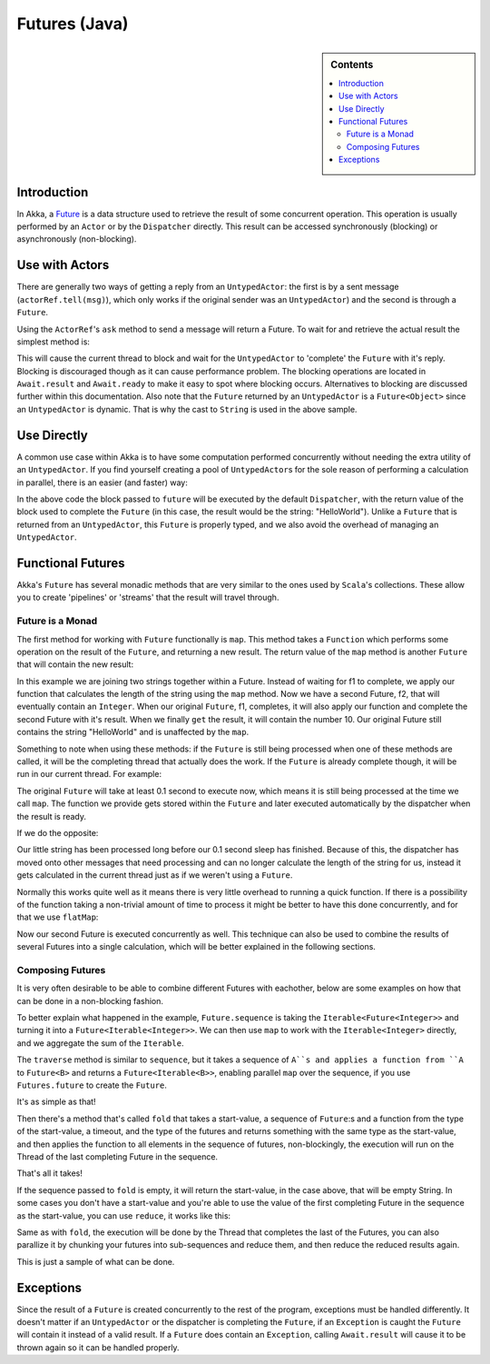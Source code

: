 .. _futures-java:

Futures (Java)
===============

.. sidebar:: Contents

   .. contents:: :local:

Introduction
------------

In Akka, a `Future <http://en.wikipedia.org/wiki/Futures_and_promises>`_ is a data structure used to retrieve the result of some concurrent operation. This operation is usually performed by an ``Actor`` or by the ``Dispatcher`` directly. This result can be accessed synchronously (blocking) or asynchronously (non-blocking).

Use with Actors
---------------

There are generally two ways of getting a reply from an ``UntypedActor``: the first is by a sent message (``actorRef.tell(msg)``), which only works if the original sender was an ``UntypedActor``) and the second is through a ``Future``.

Using the ``ActorRef``\'s ``ask`` method to send a message will return a Future. To wait for and retrieve the actual result the simplest method is:

.. includecode:: code/akka/docs/future/FutureDocTestBase.java
   :include: imports1,ask-blocking

This will cause the current thread to block and wait for the ``UntypedActor`` to 'complete' the ``Future`` with it's reply. Blocking is discouraged though as it can cause performance problem.
The blocking operations are located in ``Await.result`` and ``Await.ready`` to make it easy to spot where blocking occurs. Alternatives to blocking are discussed further within this documentation.
Also note that the ``Future`` returned by an ``UntypedActor`` is a ``Future<Object>`` since an ``UntypedActor`` is dynamic. That is why the cast to ``String`` is used in the above sample.

Use Directly
------------

A common use case within Akka is to have some computation performed concurrently without needing the extra utility of an ``UntypedActor``. If you find yourself creating a pool of ``UntypedActor``\s for the sole reason of performing a calculation in parallel, there is an easier (and faster) way:

.. includecode:: code/akka/docs/future/FutureDocTestBase.java
   :include: imports2,future-eval

In the above code the block passed to ``future`` will be executed by the default ``Dispatcher``, with the return value of the block used to complete the ``Future`` (in this case, the result would be the string: "HelloWorld"). Unlike a ``Future`` that is returned from an ``UntypedActor``, this ``Future`` is properly typed, and we also avoid the overhead of managing an ``UntypedActor``.

Functional Futures
------------------

Akka's ``Future`` has several monadic methods that are very similar to the ones used by ``Scala``'s collections. These allow you to create 'pipelines' or 'streams' that the result will travel through.

Future is a Monad
^^^^^^^^^^^^^^^^^

The first method for working with ``Future`` functionally is ``map``. This method takes a ``Function`` which performs some operation on the result of the ``Future``, and returning a new result. The return value of the ``map`` method is another ``Future`` that will contain the new result:

.. includecode:: code/akka/docs/future/FutureDocTestBase.java
   :include: imports2,map

In this example we are joining two strings together within a Future. Instead of waiting for f1 to complete, we apply our function that calculates the length of the string using the ``map`` method. Now we have a second Future, f2, that will eventually contain an ``Integer``. When our original ``Future``, f1, completes, it will also apply our function and complete the second Future with it's result. When we finally ``get`` the result, it will contain the number 10. Our original Future still contains the string "HelloWorld" and is unaffected by the ``map``.

Something to note when using these methods: if the ``Future`` is still being processed when one of these methods are called, it will be the completing thread that actually does the work. If the ``Future`` is already complete though, it will be run in our current thread. For example:

.. includecode:: code/akka/docs/future/FutureDocTestBase.java
   :include: map2

The original ``Future`` will take at least 0.1 second to execute now, which means it is still being processed at the time we call ``map``. The function we provide gets stored within the ``Future`` and later executed automatically by the dispatcher when the result is ready.

If we do the opposite:

.. includecode:: code/akka/docs/future/FutureDocTestBase.java
   :include: map3

Our little string has been processed long before our 0.1 second sleep has finished. Because of this, the dispatcher has moved onto other messages that need processing and can no longer calculate the length of the string for us, instead it gets calculated in the current thread just as if we weren't using a ``Future``.

Normally this works quite well as it means there is very little overhead to running a quick function. If there is a possibility of the function taking a non-trivial amount of time to process it might be better to have this done concurrently, and for that we use ``flatMap``:

.. includecode:: code/akka/docs/future/FutureDocTestBase.java
   :include: flat-map

Now our second Future is executed concurrently as well. This technique can also be used to combine the results of several Futures into a single calculation, which will be better explained in the following sections.

Composing Futures
^^^^^^^^^^^^^^^^^

It is very often desirable to be able to combine different Futures with eachother, below are some examples on how that can be done in a non-blocking fashion.

.. includecode:: code/akka/docs/future/FutureDocTestBase.java
   :include: imports3,sequence

To better explain what happened in the example, ``Future.sequence`` is taking the ``Iterable<Future<Integer>>`` and turning it into a ``Future<Iterable<Integer>>``. We can then use ``map`` to work with the ``Iterable<Integer>`` directly, and we aggregate the sum of the ``Iterable``.

The ``traverse`` method is similar to ``sequence``, but it takes a sequence of ``A``s and applies a function from ``A`` to ``Future<B>`` and returns a ``Future<Iterable<B>>``, enabling parallel ``map`` over the sequence, if you use ``Futures.future`` to create the ``Future``.

.. includecode:: code/akka/docs/future/FutureDocTestBase.java
   :include: imports4,traverse

It's as simple as that!

Then there's a method that's called ``fold`` that takes a start-value, a sequence of ``Future``:s and a function from the type of the start-value, a timeout, and the type of the futures and returns something with the same type as the start-value, and then applies the function to all elements in the sequence of futures, non-blockingly, the execution will run on the Thread of the last completing Future in the sequence.

.. includecode:: code/akka/docs/future/FutureDocTestBase.java
   :include: imports5,fold

That's all it takes!


If the sequence passed to ``fold`` is empty, it will return the start-value, in the case above, that will be empty String. In some cases you don't have a start-value and you're able to use the value of the first completing Future in the sequence as the start-value, you can use ``reduce``, it works like this:

.. includecode:: code/akka/docs/future/FutureDocTestBase.java
   :include: imports6,reduce

Same as with ``fold``, the execution will be done by the Thread that completes the last of the Futures, you can also parallize it by chunking your futures into sub-sequences and reduce them, and then reduce the reduced results again.

This is just a sample of what can be done.

Exceptions
----------

Since the result of a ``Future`` is created concurrently to the rest of the program, exceptions must be handled differently. It doesn't matter if an ``UntypedActor`` or the dispatcher is completing the ``Future``, if an ``Exception`` is caught the ``Future`` will contain it instead of a valid result. If a ``Future`` does contain an ``Exception``, calling ``Await.result`` will cause it to be thrown again so it can be handled properly.